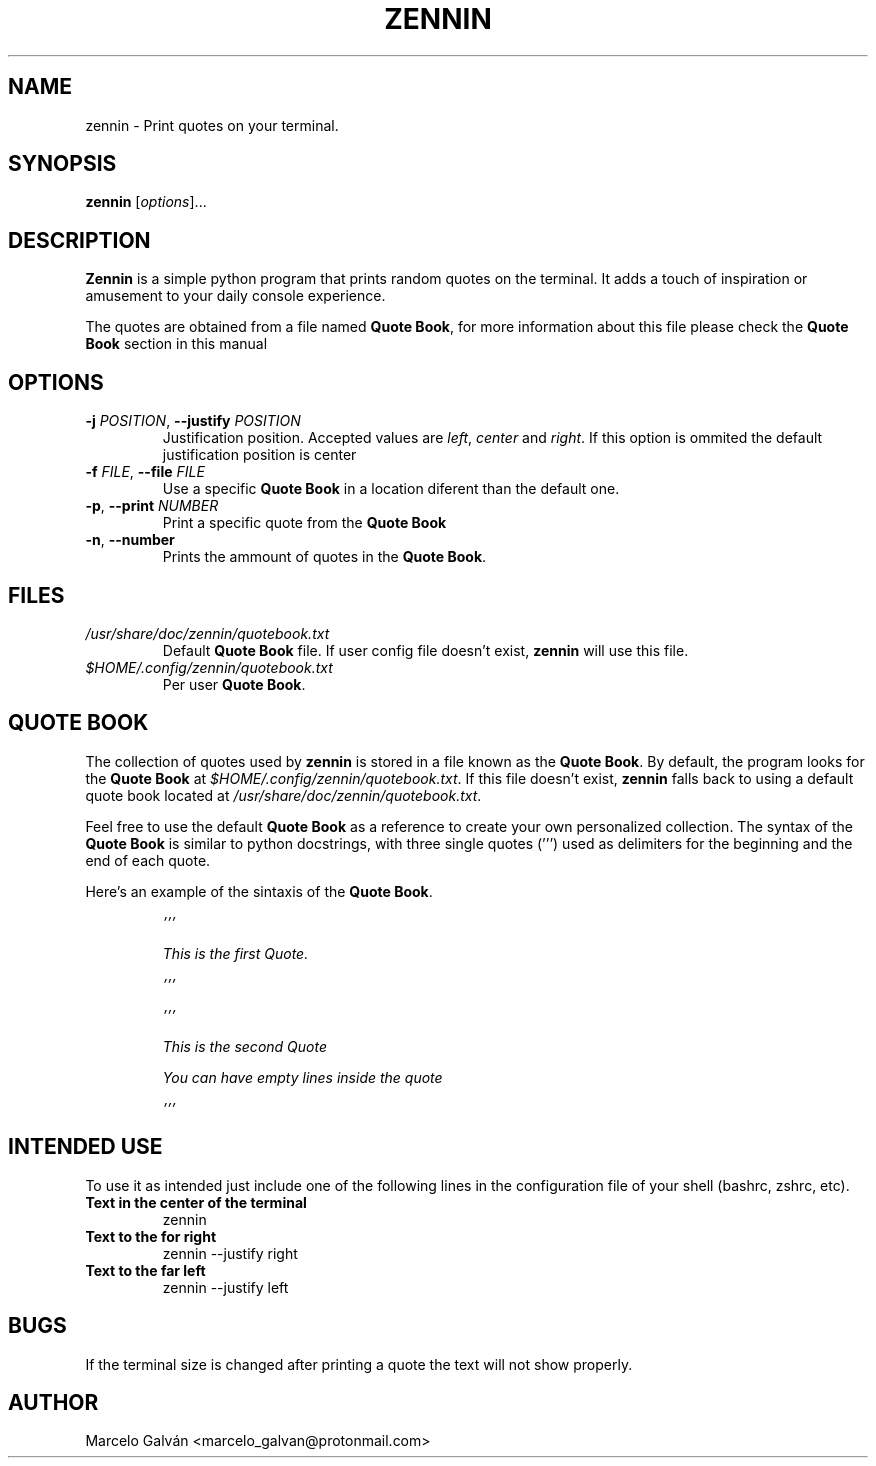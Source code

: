 .TH ZENNIN 1 "JUN 2023" Linux "Zennin Manual"

.SH NAME
zennin \- Print quotes on your terminal.


.SH SYNOPSIS
\fBzennin\fR [\fIoptions\fR]...


.SH DESCRIPTION
\fBZennin\fR is a simple python program that prints random quotes on the
terminal. It adds a touch of inspiration or amusement to your daily console
experience.

The quotes are obtained from a file named \fBQuote Book\fR, for more information
about this file please check the \fBQuote Book\fR section in this manual


.SH OPTIONS
.TP
\fB\-j\fR \fIPOSITION\fR, \fB\-\-justify\fR \fIPOSITION\fR
Justification position. Accepted values are \fIleft\fR, \fIcenter\fR and
\fIright\fR. If this option is ommited the default justification position is
center
.TP
\fB\-f\fR \fIFILE\fR, \fB\-\-file\fR \fIFILE\fR
Use a specific \fBQuote Book\fR in a location diferent than the default one.
.TP
\fB\-p\fR, \fB\-\-print\fR \fINUMBER\fR
Print a specific quote from the \fBQuote Book\fR
.TP
\fB\-n\fR, \fB\-\-number\fR
Prints the ammount of quotes in the \fBQuote Book\fR.


.SH FILES
.TP
.I /usr/share/doc/zennin/quotebook.txt
Default \fBQuote Book\fR file. If user config file doesn't exist, \fBzennin\fR will use this
file.
.TP
.I $HOME/.config/zennin/quotebook.txt
Per user \fBQuote Book\fR.


.SH QUOTE BOOK
The collection of quotes used by \fBzennin\fR is stored in a file known as the
\fBQuote Book\fR. By default, the program looks for the \fBQuote Book\fR at
\fI$HOME/.config/zennin/quotebook.txt\fR. If this file doesn't exist, \fBzennin\fR
falls back to using a default quote book located at \fI/usr/share/doc/zennin/quotebook.txt\fR.

Feel free to use the default \fBQuote Book\fR as a reference to create your own
personalized collection. The syntax of the \fBQuote Book\fR is similar to python
docstrings, with three single quotes (''') used as delimiters for the beginning
and the end of each quote. 

Here's an example of the sintaxis of the \fBQuote Book\fR.

.IP
\fI\&'''\n

This is the first Quote.\n

\&'''\n


\&'''\n

This is the second Quote

You can have empty lines inside the quote

\&'''\n


.SH INTENDED USE
To use it as intended just include one of the following lines in the
configuration file of your shell (bashrc, zshrc, etc).

.TP
\fB\Text in the center of the terminal\fR
zennin
.TP
\fB\Text to the for right\fR
zennin --justify right
.TP
\fB\Text to the far left\fR
zennin --justify left


.SH BUGS
If the terminal size is changed after printing a quote the text will not show
properly.


.SH AUTHOR
Marcelo Galván <marcelo_galvan@protonmail.com>
